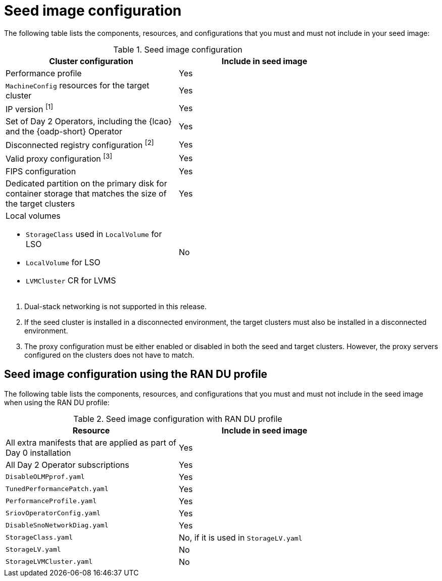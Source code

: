 // Module included in the following assemblies:
// * edge_computing/image-based-upgrade/cnf-preparing-for-image-based-upgrade.adoc

ifeval::["{context}" == "ibi-preparing-image-based-install"]
:ibi:
endif::[]

ifeval::["{context}" == "generate-seed"]
:ibu:
endif::[]

:_mod-docs-content-type: PROCEDURE
[id="cnf-image-based-upgrade-seed-image-config_{context}"]
= Seed image configuration

ifdef::ibu[]
The seed image targets a set of {sno} clusters with the same hardware and similar configuration.
This means that the seed image must have all of the components and configuration that the seed cluster shares with the target clusters.
Therefore, the seed image generated from the seed cluster cannot contain any cluster-specific configuration.
endif::[]

ifdef::ibi[]
You can create a seed image from a {sno} cluster with the same hardware as your bare-metal host, and with a similar target cluster configuration. However, the seed image generated from the seed cluster cannot contain any cluster-specific configuration.
endif::[]

The following table lists the components, resources, and configurations that you must and must not include in your seed image:

.Seed image configuration
[cols=2*, width="80%", options="header"]
|====
|Cluster configuration
|Include in seed image

|Performance profile
|Yes

|`MachineConfig` resources for the target cluster
|Yes

|IP version ^[1]^
|Yes

|Set of Day 2 Operators, including the {lcao} and the {oadp-short} Operator
|Yes

|Disconnected registry configuration ^[2]^
|Yes

|Valid proxy configuration ^[3]^
|Yes

|FIPS configuration
|Yes

|Dedicated partition on the primary disk for container storage that matches the size of the target clusters
|Yes

a|Local volumes

* `StorageClass` used in `LocalVolume` for LSO
* `LocalVolume` for LSO
* `LVMCluster` CR for LVMS
|No
ifdef::ibu[]
|{oadp-short} `DataProtectionApplication` CR
|No
endif::[]
|====
. Dual-stack networking is not supported in this release.
. If the seed cluster is installed in a disconnected environment, the target clusters must also be installed in a disconnected environment.
. The proxy configuration must be either enabled or disabled in both the seed and target clusters. However, the proxy servers configured on the clusters does not have to match.

[id="ztp-image-based-upgrade-seed-image-config-ran_{context}"]
== Seed image configuration using the RAN DU profile

The following table lists the components, resources, and configurations that you must and must not include in the seed image when using the RAN DU profile:

.Seed image configuration with RAN DU profile
[cols=2*, width="80%", options="header"]
|====
|Resource
|Include in seed image

|All extra manifests that are applied as part of Day 0 installation
|Yes

|All Day 2 Operator subscriptions
|Yes

|`DisableOLMPprof.yaml`
|Yes

|`TunedPerformancePatch.yaml`
|Yes

|`PerformanceProfile.yaml`
|Yes

|`SriovOperatorConfig.yaml`
|Yes

|`DisableSnoNetworkDiag.yaml`
|Yes

|`StorageClass.yaml`
|No, if it is used in `StorageLV.yaml`

|`StorageLV.yaml`
|No

|`StorageLVMCluster.yaml`
|No
|====

ifdef::ibu[]
.Seed image configuration with RAN DU profile for extra manifests
[cols=2*, width="80%", options="header"]
|====
|Resource
|Apply as extra manifest

|`ClusterLogForwarder.yaml`
|Yes

|`ReduceMonitoringFootprint.yaml`
|Yes

|`SriovFecClusterConfig.yaml`
|Yes

|`PtpOperatorConfigForEvent.yaml`
|Yes

|`DefaultCatsrc.yaml`
|Yes

|`PtpConfig.yaml`
|If the interfaces of the target cluster are common with the seed cluster, you can include them in the seed image. Otherwise, apply it as extra manifests.

a|`SriovNetwork.yaml`
`SriovNetworkNodePolicy.yaml`
|If the configuration, including namespaces, is exactly the same on both the seed and target cluster, you can include them in the seed image. Otherwise, apply them as extra manifests.
|====
endif::[]

ifdef::ibi[]
The following list of resources and configurations can be applied as extra manifests or by using {rh-rhacm} policies:

* `ClusterLogForwarder.yaml`
* `ReduceMonitoringFootprint.yaml`
* `SriovFecClusterConfig.yaml`
* `PtpOperatorConfigForEvent.yaml`
* `DefaultCatsrc.yaml`
* `PtpConfig.yaml`
* `SriovNetwork.yaml`

[IMPORTANT]
====
If you are using {ztp}, enable these resources by using {rh-rhacm} policies to ensure configuration changes can be applied throughout the cluster lifecycle.
====
endif::[]


ifeval::["{context}" == "ibi-preparing-image-based-install"]
:!ibi:
endif::[]

ifeval::["{context}" == "generate-seed"]
:!ibu:
endif::[]
